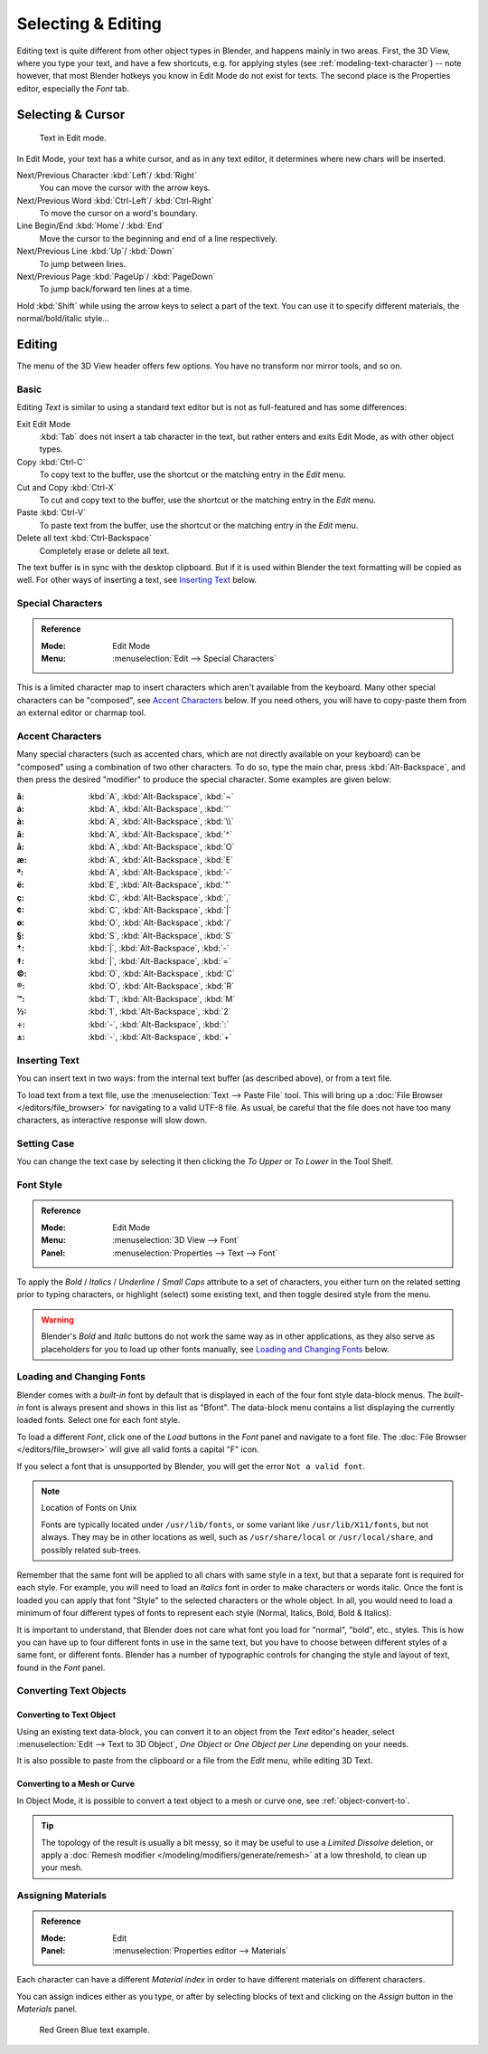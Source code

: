 
.. |atilde| unicode:: U+000E3
.. |aacute| unicode:: U+000E1
.. |agrave| unicode:: U+000E0
.. |acircumflex| unicode:: U+000E2
.. |aring|  unicode:: U+000E5
.. |ash|  unicode:: U+000E6
.. |aordinal|  unicode:: U+000AA
.. |euml|   unicode:: U+000EB
.. |oslash| unicode:: U+000F8
.. |ccedilla| unicode:: U+000E7
.. |cent| unicode:: U+000A2
.. |dagger| unicode:: U+02020
.. |doubledagger| unicode:: U+02021
.. |section| unicode:: U+000A7
.. |copyright| unicode:: U+000A9
.. |registered| unicode:: U+000AE
.. |trademark| unicode:: U+02122
.. |half| unicode:: U+000BD
.. |division| unicode:: U+000F7
.. |plusminus| unicode:: U+000B1

*******************
Selecting & Editing
*******************

Editing text is quite different from other object types in Blender, and happens mainly in two areas.
First, the 3D View, where you type your text, and have a few shortcuts, e.g. for applying
styles (see :ref:`modeling-text-character`) -- note however, that most Blender hotkeys you know
in Edit Mode do not exist for texts. The second place is the Properties editor, especially the *Font* tab.


Selecting & Cursor
==================

.. figure:: /images/modeling_texts_selecting-editing_cursor.png
   :width: 340px

   Text in Edit mode.

In Edit Mode, your text has a white cursor, and as in any text editor,
it determines where new chars will be inserted.

Next/Previous Character :kbd:`Left`/ :kbd:`Right`
   You can move the cursor with the arrow keys.
Next/Previous Word :kbd:`Ctrl-Left`/ :kbd:`Ctrl-Right`
   To move the cursor on a word's boundary.
Line Begin/End :kbd:`Home`/ :kbd:`End`
    Move the cursor to the beginning and end of a line respectively.
Next/Previous Line :kbd:`Up`/ :kbd:`Down`
   To jump between lines.
Next/Previous Page :kbd:`PageUp`/ :kbd:`PageDown`
   To jump back/forward ten lines at a time.

Hold :kbd:`Shift` while using the arrow keys to select a part of the text.
You can use it to specify different materials, the normal/bold/italic style...


Editing
=======

The menu of the 3D View header offers few options. You have no transform nor mirror tools, and so on.


Basic
-----

Editing *Text* is similar to using a standard text editor but is not as
full-featured and has some differences:

Exit Edit Mode
   :kbd:`Tab` does not insert a tab character in the text,
   but rather enters and exits Edit Mode, as with other object types.
Copy :kbd:`Ctrl-C`
   To copy text to the buffer, use the shortcut or the matching entry in the *Edit* menu.
Cut and Copy :kbd:`Ctrl-X`
   To cut and copy text to the buffer, use the shortcut or the matching entry in the *Edit* menu.
Paste :kbd:`Ctrl-V`
   To paste text from the buffer, use the shortcut or the matching entry in the *Edit* menu.
Delete all text :kbd:`Ctrl-Backspace`
   Completely erase or delete all text.

The text buffer is in sync with the desktop clipboard.
But if it is used within Blender the text formatting will be copied as well.
For other ways of inserting a text, see `Inserting Text`_ below.


Special Characters
------------------

.. admonition:: Reference
   :class: refbox

   :Mode:      Edit Mode
   :Menu:      :menuselection:`Edit --> Special Characters`

This is a limited character map to insert characters which aren't available from the keyboard.
Many other special characters can be "composed", see `Accent Characters`_ below.
If you need others, you will have to copy-paste them from an external editor or charmap tool.


Accent Characters
-----------------

Many special characters (such as accented chars, which are not directly available on your keyboard)
can be "composed" using a combination of two other characters. To do so,
type the main char, press :kbd:`Alt-Backspace`,
and then press the desired "modifier" to produce the special character.
Some examples are given below:


:|atilde|: :kbd:`A`, :kbd:`Alt-Backspace`, :kbd:`~`
:|aacute|: :kbd:`A`, :kbd:`Alt-Backspace`, :kbd:`'`
:|agrave|: :kbd:`A`, :kbd:`Alt-Backspace`, :kbd:`\\`
:|acircumflex|: :kbd:`A`, :kbd:`Alt-Backspace`, :kbd:`^`
:|aring|: :kbd:`A`, :kbd:`Alt-Backspace`, :kbd:`O`
:|ash|: :kbd:`A`, :kbd:`Alt-Backspace`, :kbd:`E`
:|aordinal|: :kbd:`A`, :kbd:`Alt-Backspace`, :kbd:`-`
:|euml|: :kbd:`E`, :kbd:`Alt-Backspace`, :kbd:`"`
:|ccedilla|: :kbd:`C`, :kbd:`Alt-Backspace`, :kbd:`,`
:|cent|: :kbd:`C`, :kbd:`Alt-Backspace`, :kbd:`|`
:|oslash|: :kbd:`O`, :kbd:`Alt-Backspace`, :kbd:`/`

:|section|: :kbd:`S`, :kbd:`Alt-Backspace`, :kbd:`S`
:|dagger|: :kbd:`|`, :kbd:`Alt-Backspace`, :kbd:`-`
:|doubledagger|: :kbd:`|`, :kbd:`Alt-Backspace`, :kbd:`=`
:|copyright|: :kbd:`O`, :kbd:`Alt-Backspace`, :kbd:`C`
:|registered|: :kbd:`O`, :kbd:`Alt-Backspace`, :kbd:`R`
:|trademark|: :kbd:`T`, :kbd:`Alt-Backspace`, :kbd:`M`

:|half|: :kbd:`1`, :kbd:`Alt-Backspace`, :kbd:`2`
:|division|: :kbd:`-`, :kbd:`Alt-Backspace`, :kbd:`:`
:|plusminus|: :kbd:`-`, :kbd:`Alt-Backspace`, :kbd:`+`


.. _bpy.ops.font.text_paste_from_file:

Inserting Text
--------------

You can insert text in two ways: from the internal text buffer
(as described above), or from a text file.

To load text from a text file, use the :menuselection:`Text --> Paste File` tool.
This will bring up a :doc:`File Browser </editors/file_browser>` for navigating to a valid UTF-8 file.
As usual, be careful that the file does not have too many characters,
as interactive response will slow down.


Setting Case
------------

You can change the text case by selecting it then clicking the *To Upper* or
*To Lower* in the Tool Shelf.


Font Style
----------

.. admonition:: Reference
   :class: refbox

   :Mode:      Edit Mode
   :Menu:      :menuselection:`3D View --> Font`
   :Panel:     :menuselection:`Properties --> Text --> Font`

To apply the *Bold* / *Italics* / *Underline* / *Small Caps* attribute to a set of characters,
you either turn on the related setting prior to typing characters,
or highlight (select) some existing text, and then toggle desired style from the menu.

.. warning::

   Blender's *Bold* and *Italic* buttons do not work the same way as in other applications,
   as they also serve as placeholders for you to load up other fonts manually,
   see `Loading and Changing Fonts`_ below.


Loading and Changing Fonts
--------------------------

Blender comes with a *built-in* font by default that is displayed in
each of the four font style data-block menus.
The *built-in* font is always present and shows in this list as "Bfont".
The data-block menu contains a list displaying the currently loaded fonts.
Select one for each font style.

To load a different *Font*, click one of the *Load* buttons
in the *Font* panel and navigate to a font file.
The :doc:`File Browser </editors/file_browser>` will give all valid fonts a capital "F" icon.

If you select a font that is unsupported by Blender, you will get the error ``Not a valid font``.

.. note:: Location of Fonts on Unix

   Fonts are typically located under ``/usr/lib/fonts``, or some variant like ``/usr/lib/X11/fonts``,
   but not always. They may be in other locations as well,
   such as ``/usr/share/local`` or ``/usr/local/share``, and possibly related sub-trees.

Remember that the same font will be applied to all chars with same style in a text,
but that a separate font is required for each style.
For example, you will need to load an *Italics* font in order to make characters or words italic.
Once the font is loaded you can apply that font "Style" to the selected characters or the whole object.
In all, you would need to load a minimum of four different types of fonts to represent each style
(Normal, Italics, Bold, Bold & Italics).

It is important to understand, that Blender does not care what font
you load for "normal", "bold", etc., styles.
This is how you can have up to four different fonts in use in the same text,
but you have to choose between different styles of a same font, or different fonts.
Blender has a number of typographic controls for changing the style and layout of text,
found in the *Font* panel.

.. seealso::

   The :ref:`Font panel <modeling-text-character>` description.


Converting Text Objects
-----------------------

Converting to Text Object
^^^^^^^^^^^^^^^^^^^^^^^^^

Using an existing text data-block, you can convert it to an object from the *Text* editor's header,
select :menuselection:`Edit --> Text to 3D Object`,
*One Object* or *One Object per Line* depending on your needs.

It is also possible to paste from the clipboard or a file from the *Edit* menu, while editing 3D Text.


Converting to a Mesh or Curve
^^^^^^^^^^^^^^^^^^^^^^^^^^^^^

In Object Mode, it is possible to convert a text object to a mesh or curve one, see :ref:`object-convert-to`.

.. tip::

   The topology of the result is usually a bit messy,
   so it may be useful to use a *Limited Dissolve* deletion,
   or apply a :doc:`Remesh modifier </modeling/modifiers/generate/remesh>` at a low threshold, to clean up your mesh.


Assigning Materials
-------------------

.. admonition:: Reference
   :class: refbox

   :Mode:      Edit
   :Panel:     :menuselection:`Properties editor --> Materials`

Each character can have a different *Material index* in order to have different materials
on different characters.

You can assign indices either as you type, or after by selecting blocks of text and
clicking on the *Assign* button in the *Materials* panel.

.. figure:: /images/modeling_texts_selecting-editing_material-index-example.png

   Red Green Blue text example.
